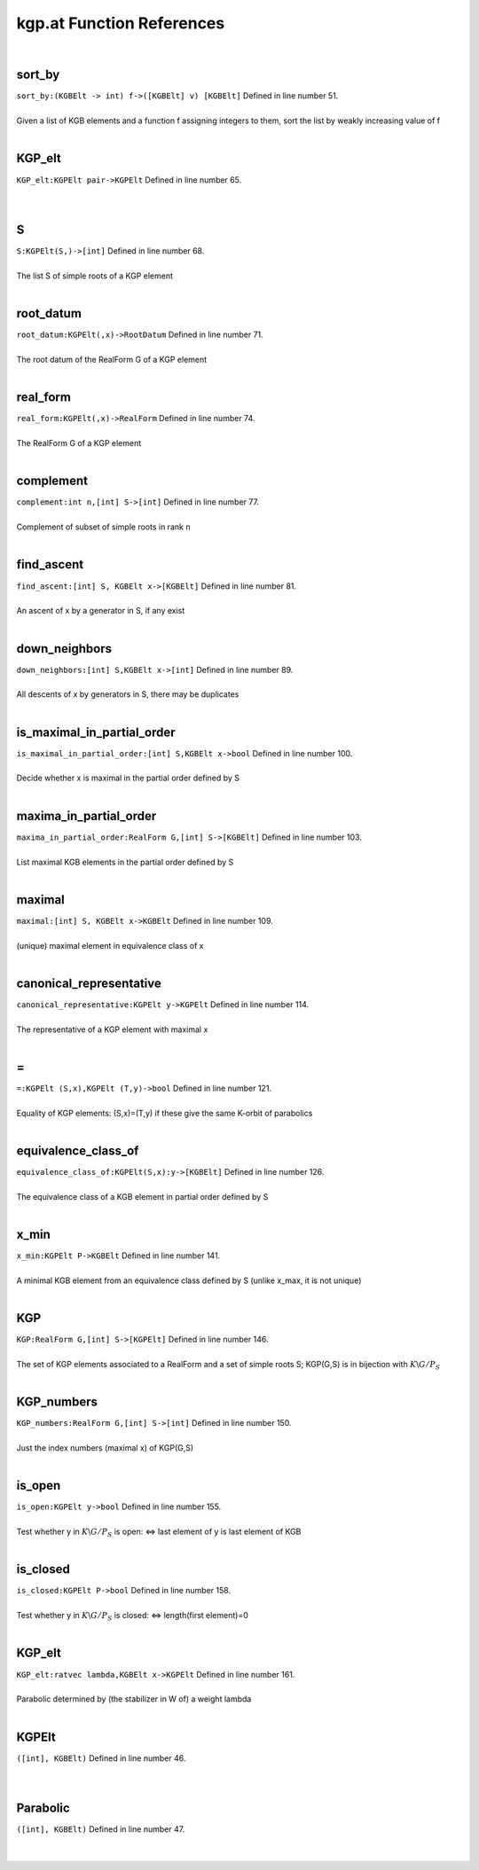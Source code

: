 .. _kgp.at_ref:

kgp.at Function References
=======================================================
|

.. _sort_by_(kgbelt_->_int)_f->([kgbelt]_v)_[kgbelt]1:

sort_by
-------------------------------------------------
| ``sort_by:(KGBElt -> int) f->([KGBElt] v) [KGBElt]`` Defined in line number 51.
| 
| Given a list of KGB elements and a function f assigning integers to them, sort the list by weakly increasing value of f
| 

.. _kgp_elt_kgpelt_pair->kgpelt1:

KGP_elt
-------------------------------------------------
| ``KGP_elt:KGPElt pair->KGPElt`` Defined in line number 65.
| 
| 

.. _s_kgpelt(s,)->[int]1:

S
-------------------------------------------------
| ``S:KGPElt(S,)->[int]`` Defined in line number 68.
| 
| The list S of simple roots of a KGP element
| 

.. _root_datum_kgpelt(,x)->rootdatum1:

root_datum
-------------------------------------------------
| ``root_datum:KGPElt(,x)->RootDatum`` Defined in line number 71.
| 
| The root datum of the RealForm G of a KGP element
| 

.. _real_form_kgpelt(,x)->realform1:

real_form
-------------------------------------------------
| ``real_form:KGPElt(,x)->RealForm`` Defined in line number 74.
| 
| The RealForm G of a KGP element
| 

.. _complement_int_n,[int]_s->[int]1:

complement
-------------------------------------------------
| ``complement:int n,[int] S->[int]`` Defined in line number 77.
| 
| Complement of subset of simple roots in rank n
| 

.. _find_ascent_[int]_s,_kgbelt_x->[kgbelt]1:

find_ascent
-------------------------------------------------
| ``find_ascent:[int] S, KGBElt x->[KGBElt]`` Defined in line number 81.
| 
| An ascent of x by a generator in S, if any exist
| 

.. _down_neighbors_[int]_s,kgbelt_x->[int]1:

down_neighbors
-------------------------------------------------
| ``down_neighbors:[int] S,KGBElt x->[int]`` Defined in line number 89.
| 
| All descents of x by generators in S, there may be duplicates
| 

.. _is_maximal_in_partial_order_[int]_s,kgbelt_x->bool1:

is_maximal_in_partial_order
-------------------------------------------------
| ``is_maximal_in_partial_order:[int] S,KGBElt x->bool`` Defined in line number 100.
| 
| Decide whether x is maximal in the partial order defined by S
| 

.. _maxima_in_partial_order_realform_g,[int]_s->[kgbelt]1:

maxima_in_partial_order
-------------------------------------------------
| ``maxima_in_partial_order:RealForm G,[int] S->[KGBElt]`` Defined in line number 103.
| 
| List maximal KGB elements in the partial order defined by S
| 

.. _maximal_[int]_s,_kgbelt_x->kgbelt1:

maximal
-------------------------------------------------
| ``maximal:[int] S, KGBElt x->KGBElt`` Defined in line number 109.
| 
| (unique) maximal element in equivalence class of x
| 

.. _canonical_representative_kgpelt_y->kgpelt1:

canonical_representative
-------------------------------------------------
| ``canonical_representative:KGPElt y->KGPElt`` Defined in line number 114.
| 
| The representative of a KGP element with maximal x
| 

.. _\=_KGPElt_(S,x),KGPElt_(T,y)->bool1:

\=
-------------------------------------------------
| ``=:KGPElt (S,x),KGPElt (T,y)->bool`` Defined in line number 121.
| 
| Equality of KGP elements: (S,x)=(T,y) if these give the same K-orbit of parabolics
| 

.. _equivalence_class_of_kgpelt(s,x):y->[kgbelt]1:

equivalence_class_of
-------------------------------------------------
| ``equivalence_class_of:KGPElt(S,x):y->[KGBElt]`` Defined in line number 126.
| 
| The equivalence class of a KGB element in partial order defined by S
| 

.. _x_min_kgpelt_p->kgbelt1:

x_min
-------------------------------------------------
| ``x_min:KGPElt P->KGBElt`` Defined in line number 141.
| 
| A minimal KGB element from an equivalence class defined by S (unlike x_max, it is not unique)
| 

.. _kgp_realform_g,[int]_s->[kgpelt]1:

KGP
-------------------------------------------------
| ``KGP:RealForm G,[int] S->[KGPElt]`` Defined in line number 146.
| 
| The set of KGP elements associated to a RealForm and a set of simple roots S; KGP(G,S) is in bijection with :math:`K\backslash G/P_S` 
| 

.. _kgp_numbers_realform_g,[int]_s->[int]1:

KGP_numbers
-------------------------------------------------
| ``KGP_numbers:RealForm G,[int] S->[int]`` Defined in line number 150.
| 
| Just the index numbers (maximal x) of KGP(G,S)
| 

.. _is_open_kgpelt_y->bool1:

is_open
-------------------------------------------------
| ``is_open:KGPElt y->bool`` Defined in line number 155.
| 
| Test whether y in :math:`K\backslash G/P_S`  is open: <=> last element of y is last element of KGB
| 

.. _is_closed_kgpelt_p->bool1:

is_closed
-------------------------------------------------
| ``is_closed:KGPElt P->bool`` Defined in line number 158.
| 
| Test whether y in :math:`K\backslash G/P_S`  is closed: <=> length(first element)=0
| 

.. _kgp_elt_ratvec_lambda,kgbelt_x->kgpelt1:

KGP_elt
-------------------------------------------------
| ``KGP_elt:ratvec lambda,KGBElt x->KGPElt`` Defined in line number 161.
| 
| Parabolic determined by (the stabilizer in W of) a weight lambda
| 

.. _KGPElt1:

KGPElt
-----------------------------------------
| ``([int], KGBElt)`` Defined in line number 46.
| 
| 

.. _Parabolic1:

Parabolic
-----------------------------------------
| ``([int], KGBElt)`` Defined in line number 47.
| 
| 

